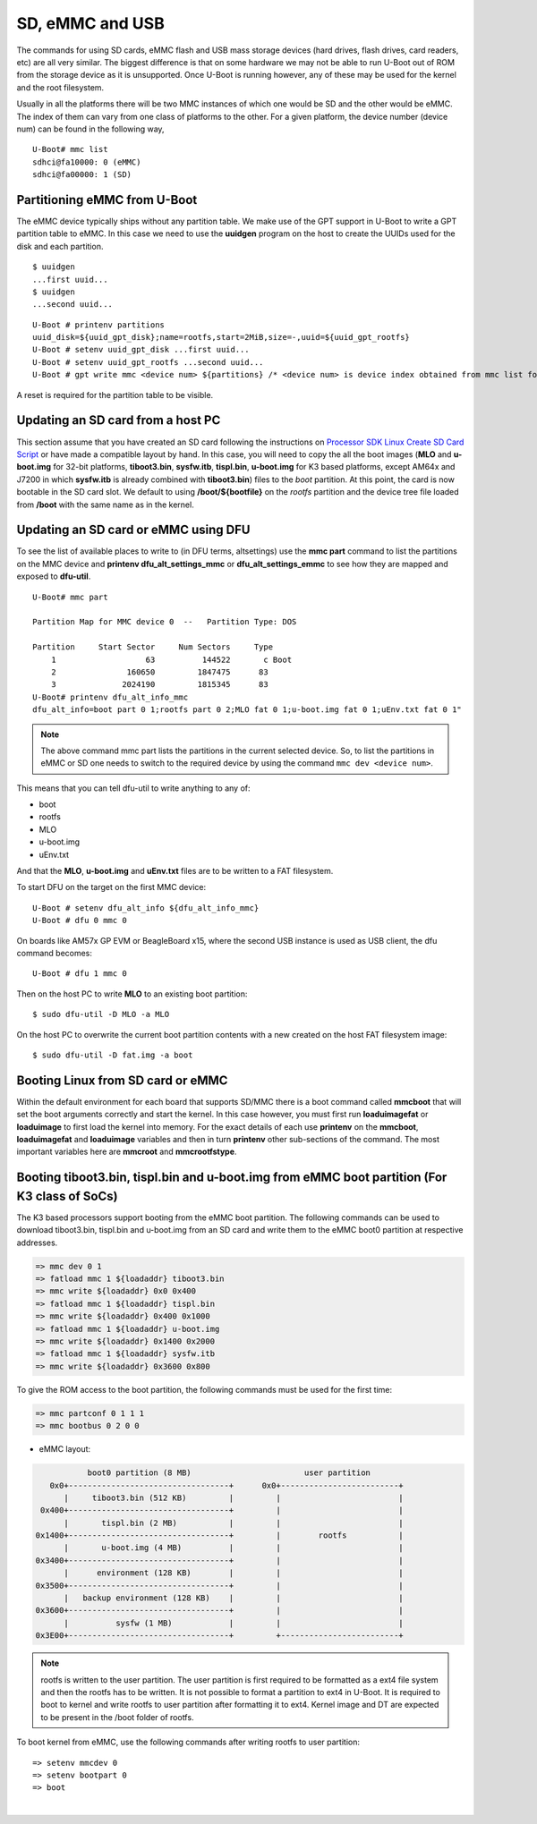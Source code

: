 SD, eMMC and USB
----------------

The commands for using SD cards, eMMC flash and USB mass storage devices
(hard drives, flash drives, card readers, etc) are all very similar. The
biggest difference is that on some hardware we may not be able to run
U-Boot out of ROM from the storage device as it is unsupported. Once
U-Boot is running however, any of these may be used for the kernel and
the root filesystem.

Usually in all the platforms there will be two MMC instances of which one
would be SD and the other would be eMMC. The index of them can vary from
one class of platforms to the other. For a given platform, the device
number (device num) can be found in the following way,

::

     U-Boot# mmc list
     sdhci@fa10000: 0 (eMMC)
     sdhci@fa00000: 1 (SD)


Partitioning eMMC from U-Boot
^^^^^^^^^^^^^^^^^^^^^^^^^^^^^^^^^^^

The eMMC device typically ships without any partition table. We make use
of the GPT support in U-Boot to write a GPT partition table to eMMC. In
this case we need to use the **uuidgen** program on the host to create
the UUIDs used for the disk and each partition.

::

    $ uuidgen
    ...first uuid...
    $ uuidgen
    ...second uuid...

::

    U-Boot # printenv partitions
    uuid_disk=${uuid_gpt_disk};name=rootfs,start=2MiB,size=-,uuid=${uuid_gpt_rootfs}
    U-Boot # setenv uuid_gpt_disk ...first uuid...
    U-Boot # setenv uuid_gpt_rootfs ...second uuid...
    U-Boot # gpt write mmc <device num> ${partitions} /* <device num> is device index obtained from mmc list for eMMC */

A reset is required for the partition table to be visible.

Updating an SD card from a host PC
^^^^^^^^^^^^^^^^^^^^^^^^^^^^^^^^^^^

This section assume that you have created an SD card following the
instructions on `Processor SDK Linux Create SD Card
Script <../../../devices/AM64X/Overview/Create_SD_Card.html>`__ or have
made a compatible layout by hand. In this case, you will need to copy
the all the boot images (**MLO** and **u-boot.img** for 32-bit platforms,
**tiboot3.bin**, **sysfw.itb**, **tispl.bin**, **u-boot.img** for K3 based platforms,
except AM64x and J7200 in which **sysfw.itb** is already combined with **tiboot3.bin**)
files to the *boot* partition. At this point, the card is now bootable in the SD card slot.
We default to using **/boot/${bootfile}** on the *rootfs* partition and the device tree file
loaded from **/boot** with the same name as in the kernel.

.. ifconfig:: CONFIG_part_family in ('GEN')

    However, if you are using OMAP-L138 based board (like the LCDK), then
    you need to write the generated ``u-boot.ais`` image to the SD card
    using ``dd`` command.

    ::

        $ sudo dd if=u-boot.ais of=/dev/sd<N> seek=117 bs=512 conv=fsync

Updating an SD card or eMMC using DFU
^^^^^^^^^^^^^^^^^^^^^^^^^^^^^^^^^^^^^^^

To see the list of available places to write to (in DFU terms,
altsettings) use the **mmc part** command to list the partitions on the
MMC device and **printenv dfu\_alt\_settings\_mmc** or
**dfu\_alt\_settings\_emmc** to see how they are mapped and exposed to
**dfu-util**.

::

    U-Boot# mmc part

    Partition Map for MMC device 0  --   Partition Type: DOS

    Partition     Start Sector     Num Sectors     Type
        1                   63          144522       c Boot
        2               160650         1847475      83
        3              2024190         1815345      83
    U-Boot# printenv dfu_alt_info_mmc
    dfu_alt_info=boot part 0 1;rootfs part 0 2;MLO fat 0 1;u-boot.img fat 0 1;uEnv.txt fat 0 1"

.. note::
	The above command mmc part lists the partitions in the current
	selected device. So, to list the partitions in eMMC or SD one needs to
	switch to the required device by using the command ``mmc dev <device
	num>``.

This means that you can tell dfu-util to write anything to any of:

-  boot
-  rootfs
-  MLO
-  u-boot.img
-  uEnv.txt

And that the **MLO**, **u-boot.img** and **uEnv.txt** files are to be
written to a FAT filesystem.

To start DFU on the target on the first MMC device:

::

    U-Boot # setenv dfu_alt_info ${dfu_alt_info_mmc}
    U-Boot # dfu 0 mmc 0

On boards like AM57x GP EVM or BeagleBoard x15, where the second USB
instance is used as USB client, the dfu command becomes:

::

    U-Boot # dfu 1 mmc 0

Then on the host PC to write **MLO** to an existing boot partition:

::

    $ sudo dfu-util -D MLO -a MLO

On the host PC to overwrite the current boot partition contents with a
new created on the host FAT filesystem image:

::

    $ sudo dfu-util -D fat.img -a boot

.. ifconfig:: CONFIG_part_family not in ('AM64X')

    Updating an SD card or eMMC with RAW writes
    ^^^^^^^^^^^^^^^^^^^^^^^^^^^^^^^^^^^^^^^^^^^

    In some cases it is desirable to write **MLO** and **u-boot.img** as raw
    images to the MMC device rather than in a filesystem. eMMC requires
    this, for example. In that case, the following is how to program these
    files and not overwrite the partition table on the device. We assume
    that the files exist on a SD card. In addition you may wish to write a
    filesystem image to the device, so an example is also provided.

    ::

        U-Boot # mmc dev 0
        U-Boot # mmc rescan
        U-Boot # mmc dev 1
        U-Boot # fatload mmc 0 ${loadaddr} MLO
        U-Boot # mmc write ${loadaddr} 0x100 0x100
        U-Boot # mmc write ${loadaddr} 0x200 0x100
        U-Boot # fatload mmc 0 ${loadaddr} u-boot.img
        U-Boot # mmc write ${loadaddr} 0x300 0x400
        U-Boot # fatload mmc 0 ${loadaddr} rootfs.ext4
        U-Boot # mmc write ${loadaddr} 0x1000 ...rootfs.ext4 size in bytes divided by 512, in hex...

Booting Linux from SD card or eMMC
^^^^^^^^^^^^^^^^^^^^^^^^^^^^^^^^^^

Within the default environment for each board that supports SD/MMC there
is a boot command called **mmcboot** that will set the boot arguments
correctly and start the kernel. In this case however, you must first run
**loaduimagefat** or **loaduimage** to first load the kernel into
memory. For the exact details of each use **printenv** on the
**mmcboot**, **loaduimagefat** and **loaduimage** variables and then in
turn **printenv** other sub-sections of the command. The most important
variables here are **mmcroot** and **mmcrootfstype**.

.. ifconfig:: CONFIG_part_family in ('AM335X', 'AM437X', 'AM57X', 'GEN')

    Booting MLO and u-boot from eMMC boot partition (For non-K3 class of SoCs)
    ^^^^^^^^^^^^^^^^^^^^^^^^^^^^^^^^^^^^^^^^^^^^^^^^^^^^^^^^^^^^^^^^^^^^^^^^^^

    The dra7xx and am57xx processors support booting from the eMMC boot
    partition. The following commands load the boot images from network and
    write them into the boot0 partition.

    ::

        U-boot # setenv autoload no
        U-boot # dhcp
        U-boot # mmc dev 1 1
        U-boot # tftp ${loadaddr} dra7xx/MLO
        U-boot # mmc write ${loadaddr} 0x0 0x300
        U-boot # tftp ${loadaddr} dra7xx/u-boot.img
        U-boot # mmc write ${loadaddr} 0x300 0x400

    We also need to configure the eMMC using the bootbus and partconf commands.
    The bootbus command sets the eMMC into dual data rate mode with a bus width
    of 8 to match with the bus configuration supported by the Boot ROM. The
    partconf command gives access to the boot0 partition during boot operation.
    Note that these configurations are limited to boot operation and the eMMC
    can be set to its highest speed mode once boot operation is complete. All
    these are non-volatile configurations that need to be done **once per
    eMMC/board** .

    ::

        U-boot # mmc bootbus 1 2 0 2
        U-boot # mmc partconf 1 1 1 0
        U-boot # mmc rst-function 1 1

Booting tiboot3.bin, tispl.bin and u-boot.img from eMMC boot partition (For K3 class of SoCs)
^^^^^^^^^^^^^^^^^^^^^^^^^^^^^^^^^^^^^^^^^^^^^^^^^^^^^^^^^^^^^^^^^^^^^^^^^^^^^^^^^^^^^^^^^^^^^

The K3 based processors support booting from the eMMC boot partition.
The following commands can be used to download tiboot3.bin, tispl.bin and
u-boot.img from an SD card and write them to the eMMC boot0 partition at
respective addresses.

.. code-block:: console

  => mmc dev 0 1
  => fatload mmc 1 ${loadaddr} tiboot3.bin
  => mmc write ${loadaddr} 0x0 0x400
  => fatload mmc 1 ${loadaddr} tispl.bin
  => mmc write ${loadaddr} 0x400 0x1000
  => fatload mmc 1 ${loadaddr} u-boot.img
  => mmc write ${loadaddr} 0x1400 0x2000
  => fatload mmc 1 ${loadaddr} sysfw.itb
  => mmc write ${loadaddr} 0x3600 0x800

To give the ROM access to the boot partition, the following commands must be
used for the first time:

.. code-block:: console

  => mmc partconf 0 1 1 1
  => mmc bootbus 0 2 0 0

- eMMC layout:

.. code-block:: console


             boot0 partition (8 MB)                        user partition
     0x0+----------------------------------+      0x0+-------------------------+
        |     tiboot3.bin (512 KB)         |         |                         |
   0x400+----------------------------------+         |                         |
        |       tispl.bin (2 MB)           |         |                         |
  0x1400+----------------------------------+         |        rootfs           |
        |       u-boot.img (4 MB)          |         |                         |
  0x3400+----------------------------------+         |                         |
        |      environment (128 KB)        |         |                         |
  0x3500+----------------------------------+         |                         |
        |   backup environment (128 KB)    |         |                         |
  0x3600+----------------------------------+         |                         |
        |          sysfw (1 MB)            |         |                         |
  0x3E00+----------------------------------+         +-------------------------+


.. note::
	rootfs is written to the user partition. The user partition is
	first required to be formatted as a ext4 file system and then the rootfs
	has to be written. It is not possible to format a partition to ext4 in
	U-Boot. It is required to boot to kernel and write rootfs to user partition
	after formatting it to ext4. Kernel image and DT are expected to be present
	in the /boot folder of rootfs.

To boot kernel from eMMC, use the following commands after writing rootfs to user partition:

::

    => setenv mmcdev 0
    => setenv bootpart 0
    => boot

|

.. ifconfig:: CONFIG_part_family not in ('AM64X')

    Booting Linux from USB storage
    ^^^^^^^^^^^^^^^^^^^^^^^^^^^^^^

    To load the Linux Kernel and rootfs from USB rather than SD/MMC card on
    AMx/DRA7x EVMs, if we assume that the USB device is partitioned the same
    way as an SD/MMC card is, we can utilize the **mmcboot** command to
    boot. To do this, perform the following steps:

    ::

        U-Boot # usb start
        U-Boot # setenv mmcroot /dev/sda2 ro
        U-Boot # run mmcargs
        U-Boot # run bootcmd_usb

    On K2H/K/E/L EVMs, the USB drivers in Kernel needs to be built-in
    (default modules). The configuration changes are:

    ::

        CONFIG_USB=y
        CONFIG_USB_XHCI_HCD=y
        CONFIG_USB_XHCI_PCI=y
        CONFIG_USB_XHCI_PLATFORM=y
        CONFIG_USB_STORAGE=y
        CONFIG_USB_DWC3=y
        CONFIG_USB_DWC3_HOST=y
        CONFIG_USB_DWC3_KEYSTONE=y
        CONFIG_EXTCON=y
        CONFIG_EXTCON_USB_GPIO=y
        CONFIG_SCSI_MOD=y
        CONFIG_SCSI=y
        CONFIG_BLK_DEV_SD=y

    The USB should have boot partition of FAT32 format, and rootfs partition
    of EXT4 format. The boot partition must contain the following images:

    ::

        keystone-<platform>-evm.dtb
        skern-<platform>.bin
        k2-fw-initrd.cpio.gz
        zImage

        where <platform>=k2hk, k2e, k2l

    The rootfs partition contains the filesystem from ProcSDK release
    package.

    ::

        # mkdir /mnt/temp
        # mount -t ext4 /dev/sdb2 /mnt/temp
        # cd /mnt/temp
        # tar xvf <Linux_Proc_Sdk_Install_DIR>/filesyste/tisdk-server-rootfs-image-k2hk-evm.tar.xz
        # cd /mnt
        # umount temp

    Set up the following u-boot environment variables:

    ::

        setenv args_all 'setenv bootargs console=ttyS0,115200n8 rootwait'
        setenv args_usb 'setenv bootargs ${bootargs} rootdelay=3 rootfstype=ext4 root=/dev/sda2 rw'
        setenv get_fdt_usb 'fatload usb 0:1 ${fdtaddr} ${name_fdt}'
        setenv get_kern_usb 'fatload usb 0:1 ${loadaddr} ${name_kern}'
        setenv get_mon_usb 'fatload usb 0:1 ${addr_mon} ${name_mon}'
        setenv init_fw_rd_usb 'fatload usb 0:1 ${rdaddr} ${name_fw_rd}; setenv filesize <hex_len>; run set_rd_spec'
        setenv init_usb 'usb start; run args_all args_usb'
        setenv boot usb
        saveenv
        boot

    **Note:**: <hex\_len> must be at least the hex size of the k2-fw-initrd.cpio.gz file size.

    .. ifconfig:: CONFIG_part_family in ('J7_family')

        .. rubric:: Enabling USB 3.0 host port on J721e EVM
           :name: j721e-evm-usb-30-host

        .. note::
            J721e SoC does not support booting from USB mass storage devices. But can be used as storage device at U-Boot prompt.

        USB0 instance on J721e base board is connected to TypeC port that can be
        used both as host port and device port. By default, USB0 is port is
        configured to be in **peripheral mode**. Since U-Boot does not support
        dynamic switching of USB roles, below DT fragment needs to be
        applied and U-Boot image needs to be rebuilt to make USB0 port to be
        USB 3.0 host port.

        ::

            diff --git a/arch/arm/dts/k3-j721e-common-proc-board-u-boot.dtsi b/arch/arm/dts/k3-j721e-common-proc-board-u-boot.dtsi
            index 50effb4812b2..28986c4d2c2a 100644
            --- a/arch/arm/dts/k3-j721e-common-proc-board-u-boot.dtsi
            +++ b/arch/arm/dts/k3-j721e-common-proc-board-u-boot.dtsi
            @@ -184,11 +184,10 @@

             &usbss0 {
                    u-boot,dm-spl;
            -       ti,usb2-only;
             };

             &usb0 {
            -       dr_mode = "peripheral";
            +       dr_mode = "host";
                    u-boot,dm-spl;
             };

    Booting from SD/eMMC from SPL (Single stage or Falcon mode)
    ^^^^^^^^^^^^^^^^^^^^^^^^^^^^^^^^^^^^^^^^^^^^^^^^^^^^^^^^^^^

    .. note::
        Falcon mode is not supported on K3 family of devices.

    In this boot mode SPL (first stage bootloader) directly boots the Linux
    kernel. Optionally, in order to enter into U-Boot, reset the board while
    keeping 'c' key on the serial terminal pressed. When falcon mode is
    enabled in U-Boot build (usually enabled by default), ``MLO`` checks if
    there is a valid ``uImage`` present at a defined offset. If ``uImage``
    is present, it is booted directly. If valid ``uImage`` is not found,
    ``MLO`` falls back to checking if the ``uImage`` exists in a FAT
    partition. If it fails, it falls back to booting ``u-boot.img``.

    The falcon boot uses ``uImage``. To build the kernel ``uImage``, you
    will need to keep the U-Boot tool ``mkimage`` in your ``$PATH``

    ::

        # make uImage modules dtbs LOADADDR=80008000

    If kernel is not build with ``CONFIG_CMDLINE`` to set correct bootargs,
    then add the needed ``bootargs`` in ``chosen`` node in DTB file, using
    ``fdtput`` host utility. For example, for DRA74x EVM:

    ::

        # fdtput -v -t s arch/arm/boot/dts/dra7-evm.dtb "/chosen" bootargs "console=ttyO0,115200n8 root=<rootfs>"

    ``MLO``, ``u-boot.img`` (optional), DTB, ``uImage`` are all stored on
    the same medium, either the SD or the eMMC. There are two ways to store
    the binaries in the SD (resp. eMMC):

    ::

        * raw: binaries are stored at fixed offset in the medium
        * fat: binaries are stored as file in a FAT partition

    To flash binaries to SD or eMMC, you can use DFU. For SD boot, from
    u-boot prompt

    ::

        => env default -a; setenv dfu_alt_info ${dfu_alt_info_mmc}; dfu 0 mmc 0

    For eMMC boot, from u-boot prompt

    ::

        => env default -a; setenv dfu_alt_info ${dfu_alt_info_emmc}; dfu 0 mmc 1

    Note: On boards like AM57x GP EVM or BeagleBoard x15, where the second
    USB instance is used as USB client, replace "dfu 0 mmc X" with "dfu 1
    mmc X"

    On the host side: binaries in FAT:

    ::

        $ sudo dfu-util -D MLO -a MLO
        $ sudo dfu-util -D u-boot.img -a u-boot.img
        $ sudo dfu-util -D dra7-evm.dtb -a spl-os-args
        $ sudo dfu-util -D uImage -a spl-os-image

    raw binaries:

    ::

        $ sudo dfu-util -D MLO -a MLO.raw
        $ sudo dfu-util -D u-boot.img -a u-boot.img.raw
        $ sudo dfu-util -D dra7-evm.dtb -a spl-os-args.raw
        $ sudo dfu-util -D uImage -a spl-os-image.raw

    If the binaries are files in a fat partition, you need to specify their
    name if they differ from the default values ("uImage" and "args"). Note
    that DFU uses the names "spl-os-image" and "spl-os-args", so this step
    is required in the case of DFU. From u-boot prompt

    ::

        => setenv falcon_image_file spl-os-image
        => setenv falcon_args_file spl-os-args
        => saveenv

    Set the environment variable "boot\_os" to 1. From u-boot prompt

    ::

        => setenv boot_os 1
        => saveenv

    Set the board boot from SD (or eMMC respectively) and reset the EVM. The
    SPL directly boots the kernel image from SD (or eMMC).

